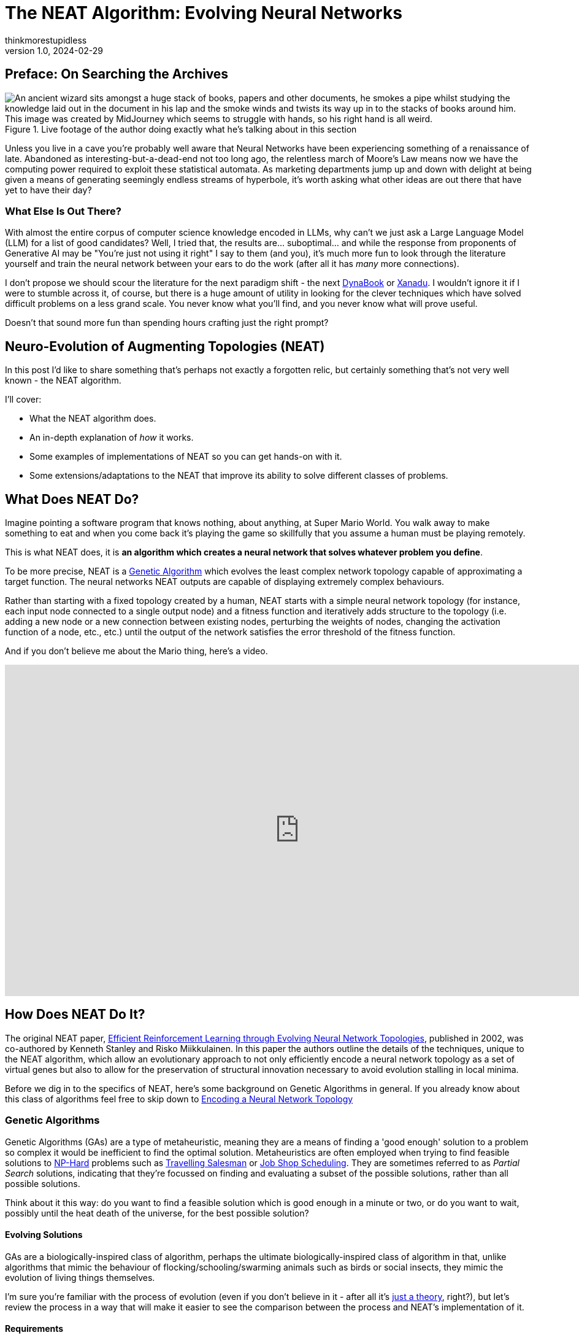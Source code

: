 = The NEAT Algorithm: Evolving Neural Networks
thinkmorestupidless
v1.0, 2024-02-29
:title: The NEAT Algorithm: Evolving Neural Networks
:imagesdir: ../media/2024-02-29-the-neat-algorithm-evolving-neural-network-topologies
:lang: en
:tags: [artifical intelligence, machine learning, algorithm]

== Preface: On Searching the Archives

.Live footage of the author doing exactly what he's talking about in this section
image::wizard.compressed.png["An ancient wizard sits amongst a huge stack of books, papers and other documents, he smokes a pipe whilst studying the knowledge laid out in the document in his lap and the smoke winds and twists its way up in to the stacks of books around him. This image was created by MidJourney which seems to struggle with hands, so his right hand is all weird."]

Unless you live in a cave you're probably well aware that Neural Networks have been experiencing something of a renaissance of late. Abandoned as interesting-but-a-dead-end not too long ago, the relentless march of Moore's Law means now we have the computing power required to exploit these statistical automata. As marketing departments jump up and down with delight at being given a means of generating seemingly endless streams of hyperbole, it's worth asking what other ideas are out there that have yet to have their day?

=== What Else Is Out There?

With almost the entire corpus of computer science knowledge encoded in LLMs, why can't we just ask a Large Language Model (LLM) for a list of good candidates? Well, I tried that, the results are... suboptimal... and while the response from proponents of Generative AI may be "You're just not using it right" I say to them (and you), it's much more fun to look through the literature yourself and train the neural network between your ears to do the work (after all it has _many_ more connections).

I don't propose we should scour the literature for the next paradigm shift - the next link:https://en.wikipedia.org/wiki/Dynabook[DynaBook] or link:https://en.wikipedia.org/wiki/Project_Xanadu[Xanadu]. I wouldn't ignore it if I were to stumble across it, of course, but there is a huge amount of utility in looking for the clever techniques which have solved difficult problems on a less grand scale. You never know what you'll find, and you never know what will prove useful.

Doesn't that sound more fun than spending hours crafting just the right prompt?

== Neuro-Evolution of Augmenting Topologies (NEAT)

In this post I'd like to share something that's perhaps not exactly a forgotten relic, but certainly something that's not very well known - the NEAT algorithm.

I'll cover:

- What the NEAT algorithm does.
- An in-depth explanation of _how_ it works.
- Some examples of implementations of NEAT so you can get hands-on with it.
- Some extensions/adaptations to the NEAT that improve its ability to solve different classes of problems.

== What Does NEAT Do?

Imagine pointing a software program that knows nothing, about anything, at Super Mario World. You walk away to make something to eat and when you come back it's playing the game so skillfully that you assume a human must be playing remotely.

This is what NEAT does, it is **an algorithm which creates a neural network that solves whatever problem you define**.

To be more precise, NEAT is a link:https://en.wikipedia.org/wiki/Genetic_algorithm[Genetic Algorithm] which evolves the least complex network topology capable of approximating a target function. The neural networks NEAT outputs are capable of displaying extremely complex behaviours.

Rather than starting with a fixed topology created by a human, NEAT starts with a simple neural network topology (for instance, each input node connected to a single output node) and a fitness function and iteratively adds structure to the topology (i.e. adding a new node or a new connection between existing nodes, perturbing the weights of nodes, changing the activation function of a node, etc., etc.) until the output of the network satisfies the error threshold of the fitness function.

And if you don't believe me about the Mario thing, here's a video.

video::qv6UVOQ0F44[youtube,width=960,height=540]

== How Does NEAT Do It?

The original NEAT paper, link:https://nn.cs.utexas.edu/downloads/papers/stanley.ec02.pdf[Efficient Reinforcement Learning through Evolving Neural Network Topologies], published in 2002, was co-authored by Kenneth Stanley and Risko Miikkulainen. In this paper the authors outline the details of the techniques, unique to the NEAT algorithm, which allow an evolutionary approach to not only efficiently encode a neural network topology as a set of virtual genes but also to allow for the preservation of structural innovation necessary to avoid evolution stalling in local minima.

Before we dig in to the specifics of NEAT, here's some background on Genetic Algorithms in general. If you already know about this class of algorithms feel free to skip down to <<_encoding_a_neural_network_topology>>

=== Genetic Algorithms

Genetic Algorithms (GAs) are a type of metaheuristic, meaning they are a means of finding a 'good enough' solution to a problem  so complex it would be inefficient to find the optimal solution. Metaheuristics are often employed when trying to find feasible solutions to link:https://en.wikipedia.org/wiki/NP-hardness[NP-Hard] problems such as link:https://en.wikipedia.org/wiki/Travelling_salesman_problem[Travelling Salesman] or link:https://en.wikipedia.org/wiki/Job-shop_scheduling[Job Shop Scheduling]. They are sometimes referred to as _Partial Search_ solutions, indicating that they're focussed on finding and evaluating a subset of the possible solutions, rather than all possible solutions.

Think about it this way: do you want to find a feasible solution which is good enough in a minute or two, or do you want to wait, possibly until the heat death of the universe, for the best possible solution?

==== Evolving Solutions

GAs are a biologically-inspired class of algorithm, perhaps the ultimate biologically-inspired class of algorithm in that, unlike algorithms that mimic the behaviour of flocking/schooling/swarming animals such as birds or social insects, they mimic the evolution of living things themselves.

I'm sure you're familiar with the process of evolution (even if you don't believe in it - after all it's link:https://answersingenesis.org/theory-of-evolution/evolution-not-even-theory/[just a theory], right?), but let's review the process in a way that will make it easier to see the comparison between the process and NEAT's implementation of it.

==== Requirements

Implementing a Genetic Algorithm requires two things:

- An Encoding Scheme
- A Fitness Function

===== Encoding

In the same way that the genetic information of living things is encoded in a Genome, we need to encode the problem we wish to evolve a solution for in a way a software program can understand. Generally, an array of numbers is sufficient. When we try and encode a neural network topology, however, that's more of a challenge - not the encoding of the information about the nodes itself, it's not too hard to come up with a few viable options for this - but how do we produce an encoding which lets us easily compare the difference between one node and another?

Think about it this way, consider the two network topologies in _Figure 2_. How can we select genes from one parent and genes from another which will be _guaranteed_ to produce a viable child network? How do we know that all the nodes in the resulting child will be connected to other nodes? That all input nodes will be connected to either an output node or a hidden node? And, conversely, that all output nodes will have an incoming connection?

.Two neural network topologies which will be used to create an offspring network via crossover.
image::parent-networks.svg[]

===== Fitness

Once you've found a way to encode your problem you need a means of evaluating the result of the network. With optimisation problems we use an Objective Function which tells us whether a candidate solution meets all the constraints of the problem definition. With Genetic Algorithms we use a Fitness Function.

The purpose of Fitness is to have some means of comparing one candidate solution with another, to see which one is closer to the optimal result.

The Fitness Function takes a candidate solution, extracts the values encoded in the candidate solution, assesses the result of applying those values to our problem and outputs a score which represents the 'Fitness' of that solution.

The type of the Fitness score (the type of object returned by the fitness function) can be anything as long as we have a way of comparing instances of those types with each other (so, numbers are pretty useful). We can compare the current candidate with the previous best solution and, if it's better, we have a new champion.

===== Selection of the Fittest

Just as in nature, our Genetic Algorithm follows a fairly simple process (there are variations on this process, but this is the basic idea):

1. Start with an `Initial Population` of `Genomes`
2. Calculate the `Fitness` of each `Genome` in the `Population`
3. Select the fittest members of the `Population`
4. Pair the fittest members and create offspring by taking some genes from one parent and some genes from the other
5. Randomly mutate some of the offspring `Genomes`
6. Place all the offspring in a new `Population`
7. Calculate the fitness of the members of the new `Population`
8. Repeat from Step 3 using the new `Population`

Each time we create a new `Population` we have a new `Generation` of `Genomes` with which we are gradually exploring the solution space to our problem. Theoretically, selecting the fittest members (those closest to our target objective) for breeding the offspring should have a higher likelihood of being closer to the objective than their parents in the previous `Generation`.

By optionally mutating the genes in some of the offspring we add some perturbation to the process, helping to prevent the process from getting trapped in local minima. Again, this mimics biological evolution in that these mutations can either increase or decrease the fitness of the individual but they are useful in helping a species escape a local minima.

If you're interested in a much deeper explanation of how this works, with example code, then take a look at link:https://machinelearningmastery.com/simple-genetic-algorithm-from-scratch-in-python/[this blog post].

=== Encoding a Neural Network Topology

Above, I alluded to the idea that encoding a neural network is a tricky problem to solve. Here is the leap that Stanley & Miikkulainen took that set it apart from previous attempts to apply Genetic Algorithms to neural network topologies.

==== Innovation Numbers

If we consider the two trivial neural network topologies from _Figure 2_. _Figure 3_ shows how we can assign an integer to each node in the topology.

.Assigning a unique number to each node in the networks.
image::parent-networks-with-node-ids.svg[]

Now, we can define every connection in the network as a pair of nodes (the _from_ node and the _to_ node, if you like). This gives us a unique identifier for every structure in the network and allows us to define the encoding of a network as a list of innovation numbers (_Figure 4_).

.Identifying each connection between nodes (each input/output node pair) with a unique identifier.
image::parent-networks-with-genomes.svg[]

From now on, any network evolved by the algorithm from this network topology which connects the first input node (#1) to the first hidden node (#5) will have Innovation Number 8. All the candidate topologies which are evolved from this network will retain all the innovation numbers associated with the structure that lead to their current topology. Innovation Numbers, then, are 'historical markings' - they provide a means of tracking the history of a particular piece of structure within a Genome through the generations of evolution. Innovation Numbers enable a couple of elegant solutions to problems in this space.

==== Ensuring Viable Offspring

The first problem Innovation Numbers solve is described above - how to tell if the offspring of two parent topologies will be a valid network itself. Let me show you how.

If we want to take some of the genes (the structure) from each parent and combine them together to create a bouncing little baby network we can stack one on top of the other and line up those innovation numbers, as in _Figure 5_. We can see that some innovation numbers are shared by both parents and some only exist in one parent or the other.

.Comparing two genomes by pairwise comparison, matching on the unique identifiers for each connection gene.
image::parent-genomes-comparison.svg[]

[sidebar]
.Disjoint and Excess genes
****
Genes which exist only in one parent in the middle of the genome (6 & 7 in this case) are referred to as `disjoint` genes.

Genes which exist at only at the end of the list (they're only a part of the parent with the longest genome, 9 & 10 in this case) are referred to as `excess` genes.

Genes can also be 'disabled' meaning the structure they represent isn't materialised in the network but the structure is passed along in the Genome. The state of the gene can be flipped as a mutation after an offspring is created and, in this way, structure that lies dormant within the genome can be reactivated in subsequent generations (and vice-versa).
****

Creating a valid offspring is now simply a matter of walking along that list from left to right and applying simple rules:

1. If the innovation number exists in only one parent, take it.
2. If the innovation number exists in both parents, take it from the fittest parent.

That leaves us with an offspring Genome which is _at least as complex_ as the most complex parent and with genes that err on the side of increased fitness. More importantly it means we can be sure that the offspring will be a valid network, because all the structure required to support each innovation from both parents is present and correct (_Figure 6_).

.Demonstrating how the result of selecting genes from the parent results in a valid, fully-connected network as offspring.
image::parent-genome-crossover.svg[]

The result of the breeding is a new network which looks like Parent 2 but with the extra connection between nodes #1 and #5, which is represented by innovation number 8.

.The proud parent networks and their bouncing little baby.
image::parent-offspring-networks.svg[]

This feels like a really elegant solution to a seemingly difficult problem. It's like having a magic trick explained or when Sherlock Holmes explains the chain of deductions that lead to some startling conclusion... it's easy once you know how.

==== Speciation

This encoding mechanism is not enough to allow NEAT to efficiently explore the solution space. Specifically, the problem is local minima. If you've maintained interest enough to read this far into this post then it's a good bet you're already familiar with local minima, _Figure 8_ should help make things clear if not.

.Demonstrating how local minima can appear to be global minima when you are unable to view the entire landscape.
image::global-minima-local-minima.png[]

The problem, as it applies to evolving neural networks, is that some branch of the evolution - some set of structures which are formed by the process - may initially _lower_ the fitness of the resulting network. It may take some time, several generations perhaps, for the topology to evolve sufficiently to discover that this new set of structures is able to explore a globally 'fitter' area of the solution space. Without some mechanism to protect this innovation, to give it time to see if it bears fruit, it will get removed from the population because of its inferior fitness.

So, NEAT needs to preserve novel developments for some period of time to allow the algorithm to explore far enough down these alleys to see if there's value in them. You can think of it as a form of backtracking in the algorithm. NEAT achieves this with another concept from the natural world: _Speciation_.

In the animal kingdom species form a boundary to mating between organisms (a semi-permeable boundary, you could argue, by shouting link:https://en.wikipedia.org/wiki/Mule[MULES!]) because of the mismatch between chromosome sizes or some other asymmetry. It's the same in NEAT. We define some measure of compatibility between the genomes that encode our network topologies and only allow those members of the population who are compatible with each other are allowed to mate. In this way, as novel network structures appear through mating and/or mutation, NEAT can preserve these differences, allowing different branches of development to explore different areas of the solution space.

Organisms compete only with individuals within their species, not with the entire population. This is how NEAT protects innovation until it has a chance to prove itself.

===== Compatibility

Categorising organisms into groups which share similar topologies is another problem for which innovation numbers provide an elegant solution.

When we compare the genomes of two organisms the more disjoint and excess genes there are the less evolutionary history they share, meaning they're less compatible. In practice, it's not just disjoint and excess genes which are counted but also a measure of the average weight differences between matching genes.

The NEAT paper encodes the formula for compatibility in this magical spell:

.The formula for genome compatibility from the original NEAT paper
image::compatibility-function.png[]

Where _E_ is the number of excess genes, _D_ is the number of disjoint Genes, _W_ is the average weight difference of the matching genes, c~1~, c~2~ and c~3~ are coefficients that allow to adjust the relative importance of the three factors and _N_ is the number of genes in the larger genome (allowing us to normalise for genome size).

&delta;, then, is a measure of _distance_ between two genomes. This means we can specify a threshold and compare each genome to each species one at a time. The genome is placed in the first species where the distance &delta; is less than the threshold, if it's not placed in any species then a new species is created for it.

Again, the historical marking of topological structures with innovation numbers provides an elegant solution to what seemed like a tricky problem.

== Why Use NEAT?

We've covered how NEAT works, and it's cool and everything, but why would you use it rather than just copy/pasting some PyTorch code from ChatGPT? What's the trade-off for the extra complexity involved? Is it better than anything else for solving any particular class of problem?

.This is the conclusion from the original NEAT paper:
[quote,Efficient Reinforcement Learning through Evolving Neural Network Topologies,Stanley & Miikkulainen 2002]
...evolving structure and connection weights in the style of NEAT leads to significant performance gains in reinforcement learning. NEAT exploits
properties of both structure and history that have not been
utilized before. Historical markings, protection of innovation through speciation, and incremental growth from minimal structure result in a system that is capable of evolving solutions of minimal complexity. NEAT is a unique
TWEANN method in that its genomes can grow in complexity as necessary, yet no expensive topological analysis
is necessary either to crossover or speciate the population.
It forms a promising foundation on which to build reinforcement learning systems for complex real world tasks.

The stated aim of the paper was to prove that, when 'done right' (sic) an approach which evolved both the structure and the connection weights of a network would prove to be more performant than one with a fixed topology. The results in paper show that this is exactly what the authors found.

So, rather than a solution to some subset of problems where you'd use, say Reinforcement Learning, the paper contends that using NEAT will, most of the time, result in a more performant network. Furthermore, NEAT may well provide you with a _more_ sophisticated solution than a static-topology approach can provide...

[quote]
Strategies evolved with NEAT not only reached a higher level of sophistication than those evolved with fixed topologies, but also continued to improve for significantly more generations.

There's also link:https://ai.stackexchange.com/questions/10965/why-would-someone-use-neat-over-other-machine-learning-algorithms[this interesting Stack Exchange question and answer] that provides some advice on where NEAT can be useful. The author of one of the answers suggests that the form of NEAT's fitness functions can provide some interesting options that  can't be achieved with gradient-based approaches. Interesting.

The trade-off for all this improved performance seems to be the size of the neural network required to provide a feasible solution. If it's possible to approximate the target function with a relatively small neural network, NEAT could be worth a look.

That's just with 'vanilla' NEAT, though. If it looks like standard NEAT isn't a great fit then there are extensions to algorithm that may help.

== Extensions and Improvements

=== Real-Time NEAT

What if there were a computer game in which you trained a set of soldiers - telling them how to behave (take cover when being fired upon, try to outflank the enemy with your own movements or by drawing them in, etc) after which you could watch how your team fare against a team trained by someone else. What if this game worked by evolving neural networks which acted as the 'brain' of each soldier. Each time a soldier did something you wanted them to do you rewarded them, each time they did something else you punished them and the network learned from this.

Well, in 2005 Stanley et al. did exactly this. And, helpfully, link:https://nn.cs.utexas.edu/downloads/papers/stanley.ieeetec05.pdf[they published a paper which outlined how they did it] - how they took the principles of the NEAT algorithm and applied them in a real-time setting.

video::H2qSjyJ_0-4[youtube,width=960,height=540]

Combined with the fact that NEAT seems to perform well at evolving gaits for robots, this presents some interesting avenues for further exploration. Imagine, for instance, that a robot exploring a remote area (deep ocean, perhaps, or an exo-planet) which becomes damaged in some way (a robot with jointed legs loses one of its legs or a leg becomes otherwise disabled), NEAT allows it to evolve the most efficient gait possible with the remaining limbs. Yes, you could evolve networks for multiple scenarios beforehand, but it might not be feasible to explore all possible scenarios. Also, this way you can take into account any unexpected environmental factors that weren't known beforehand.

=== Hyper-Cube Encoding NEAT (HyperNEAT)

In their 2009 paper, breezily titled link:https://axon.cs.byu.edu/~dan/778/papers/NeuroEvolution/stanley3**.pdf[A Hypercube-Based Indirect Encoding for Evolving Large-Scale
Neural Networks], Stanley, D'Ambrosio and Gauci introduced algorithm based on NEAT which addresses some of the issues with vanilla NEAT and provides help in creating networks which solve problems that have a spatial/geometric component.

I've previously talked about NEAT as mimicking biological evolution. This is true in the general sense but strictly speaking it's not quite accurate. Think about it this way - the human body has more structures than the genome that encodes it. There's no _direct encoding_ between the genotype and the phenotype.

Furthermore, there are a lot of 'motifs' in the human body: left/right symmetry, fingers and toes, and the patterns of neural connectivity in the brain displays a form of repetition-with-variation, for example.

Lastly, a general issue with neural networks is they tend to discard spatial/geometric information about the structure of a problem - information that can be useful to the creation of an efficient solution. For instance, the squares on a chessboard (important, I think you'd agree), or the location of sensors on a robot - these are things that we, as humans, take for granted but which networks need to learn... unless that spatial information is encoded in the structure of the network itself.

==== Compositional Pattern Producing Networks

HyperNEAT addresses these issues by using an _indirect encoding_. Rather than encoding the neural network being evolved with a one-to-one mapping between genes in the genome and connections in the resulting network, HyperNEAT encodes the information about connections between nodes and the weights of those connections in another type of network called a Compositional Pattern Producing Network (CPPN). The CPPN is then queried for this information and the network is created.

CPPNs are a blog post topic all by themselves, but to give you an idea of how this works...

In HyperNEAT we refer to the network we're evolving, the output of the algorithm, as the _substrate_. In vanilla NEAT the entire network topology is evolved by the algorithm. In HyperNEAT we need to define the _potential_ structure of the substrate - how many layers of hidden nodes there are, for instance, and how many nodes in each of those layers - and HyperNEAT will tell us which of those nodes need to be connected to each other and the weights associated with the connections.

Defining the initial, potential structure of the substrate manually allows us to encode the spatial component of the problem in the geometry of the substrate. For instance, we might position the input nodes that represent sensors on a robot as a ring of nodes and the hidden layers as concentric rings inside the ring of input nodes.

Another example is the visual discrimination tasks that is described in the HyperNEAT paper itself. In this example each pixel which represents the image being displayed and interpreted by the network is represented as an input node in the substrate and all these input nodes are in positions which match the pixels they represent.

==== Painting Hypercubes

Once we've defined the substrate, HyperNEAT evolves a CPPN. If you imagine the CPPN as a flat plane of bounded size, each point on the plane represents a node in the substrate. If we query the CPPN for two points (x~1~, y~1~), (x~2~, y~2~) the CPPN will return us the weight of the connection between the two nodes represented by the two points.

.This figure from the HyperNEAT paper describes the process: (1) Every potential connection in the substrate is queried to determine its presence and weight; the dark directed lines shown in the substrate represent a sample of connections that are queried. (2) For each query, the CPPN takes as input the positions of the two endpoints and (3) outputs the weight of the connection between them. After all connections are determined, a pattern of connections and connection-weights results that is a function of the geometry of the substrate. In this way, connective CPPNs produce regular patterns of connections in space.
image::querying-cppn.png[]

Think about it this way - image a flat, bounded plane and add perlin noise to it - a monochromatic cloud.

image::perlin-noise.png[]

Then we have a field of pixels each of which has a colour value between 0 (black) and 1 (white). If we pick two points on the plane (representing two nodes in the substrate) and draw a line between them and sum all the values of the pixels on that line, we have the weight of connection between the two nodes/points.

Now, our CPPN has 4-dimensions (x~1~, y~1~, x~2~, y~2~) so rather than a plane we're dealing with a 4-dimensional link:https://en.wikipedia.org/wiki/Hypercube[hypercube] (hence the name _Hyper_ NEAT). What HyperNEAT is doing is 'painting' the inside of this 4-dimensional hypercube, the thickness of the paint defines the connection weights between the nodes in the substrate.

==== Dynamic Dimensionality

Besides solving all the problems I listed above, HyperNEAT's CPPN encoding provides another interesting side effect. If we have 100 nodes in our substrate, and we evolve a solution, and then we realise we need more nodes - for instance in the visual discrimination task we decide we need to increase the size and/or resolution of the input image - we can do so _without further evolution_! We can just query the encoding CPPN at the necessary points that represent the (normalised) locations of our new nodes on the substrate and Kablammo!, we get a more complex substrate from the same CPPN. Interesting.

.Further Reading on CPPNs
[sidebar]
****
For more detail on Compositional Pattern Producing Networks, especially their ability to encode different activation functions for network nodes (rather than just the usual sigmoid/guassian) take a look at Ken Stanley's 2007 paper link:http://eplex.cs.ucf.edu/papers/stanley_gpem07.pdf[Compositional Pattern Producing Networks: A Novel Abstraction of Development]
****

=== Evolvable Substrate HyperNEAT (ES-HyperNEAT)

ES-HyperNEAT was inevitable, really. I mean, we have an algorithm which can evolve neural network topologies, and we have an extension which evolves weights... how long was it going to be before someone got the chocolate mixed up with the peanut butter?

.From the link:http://eplex.cs.ucf.edu/ESHyperNEAT/[EPLEX ES-HyperNEAT page]:
[quote]
...the philosophy is that density should follow information: Where there is more information in the CPPN-encoded pattern, there should be higher density within the substrate to capture it. By following this approach, there is no need for the user to decide anything about hidden nodes placement or density. Furthermore, ES-HyperNEAT can represent clusters of neurons with arbitrarily high density, even varying in density by region.

I illustrated HyperNEAT with this idea of painting the inside of a hypercube. ES-HyperNEAT looks at the painting, finds those parts of the painting that have the most paint and adds structure there.

The way in which it finds the most-painted areas will be familiar to anyone who has worked on game-engines - specifically on optimising collision detection - Quadtrees.

==== Quadtrees

Take a 3-dimensional space (probably easier to imagine than >3) and split it into 4 equal parts, split each of those parts into 4 equal parts, then each of those into 4 and so on until you reach some predefined minimum volume for a part. Each of those parts at each level of granularity is tagged with the information density it contains.

This is the _Division and Initialisation_ phase.

Next, the quadtree is traversed, depth first, until a quadtree node's level of information is smaller than some threshold (or the quadtree node has no children) and a connection is created for each qualified quadtree node.

This is referred to as the _Pruning and Extraction_ phase.

.Further reading on ES-HyperNEAT
[sidebar]
****
If you're interested in diving deeper into the details of ES-HyperNEAT you can do no better than the original 2012 paper link:https://direct.mit.edu/artl/article/18/4/331/2720/An-Enhanced-Hypercube-Based-Encoding-for-Evolving[An Enhanced Hypercube-Based Encoding for Evolving the Placement, Density, and Connectivity of Neurons]
****

=== Novelty Search

The approaches above add to the NEAT algorithm itself, Novelty Search is an approach which alters the implementation of the fitness function used during evolution to measure the performance of candidate networks.

Novelty Search is not specific to NEAT, it's a metaheuristic in and of itself, but the application of Novelty Search in fitness functions has been explored and yielded some interesting results.

Around 2015 one of the authors of the original NEAT paper, Ken Stanley, delivered a series of talks to promote a book he'd written entitled link:https://www.amazon.com/Why-Greatness-Cannot-Planned-Objective/dp/3319155237/['Why Greatness Cannot Be Planned: The Myth of the Objective'] in which he showcased some of the applications built with NEAT by him and his research students. For example, one of these applications, called 'PicBreeder' allowed visitors to a website to 'evolve' images. These images were created by networks evolved with NEAT and in the presentations Dr Stanley shows examples of images which resemble recognisable objects: faces, animals, furniture, vehicles, etc... He goes on to explain how these recognisable images are impossible to create deliberately. If you try to create something recognisable you will fail - you can only _find_ them. They are a happy accident which lucky users of the system find from time-to-time.

.The PicBreeder web interface and some examples of early starting points for images
image::picbreeder-start.png[]

.After many generations of selective breeding of images, every now and again recognisable images appear
image::picbreeder-results.png[]

This idea of serendipity appealed to Dr. Stanley, it seems, and he took the idea of 'finding' these recognisable objects - so rare in the vast expanse of the possible search space reachable by the networks generating the images - and he dug deeper. What he realised was that if you _tried_ to create a recognisable image - even if you had something you felt might be close to becoming a face, or an animal - you could never actually get there. However close you thought you were it would evolve in some other direction, there were just too many alternatives. The only way to come up with these rare events, these recognisable novelties, was to _give up trying_. The randomness of the system meant you were always doing something new, whether you tried or not you were unable to direct the process.

This is the fundamental idea behind novelty search - you direct the evolution to just do something novel, something it hasn't done before, and _then_ you see if that solves your problem.

Novelty Search is disarmingly simple - reward the network which does something new.

That's it.

What he found by doing this was that **networks which had their evolution guided by novelty search were able to solve problems which 'normal' fitness function weren't able to solve**. Novelty Search was also able to **find solution to complex problems which were superior to those found through 'normal' fitness functions**.

Here's a video that gives a lot more detail and isn't too long.

video::-mxpn95uxS4[youtube,width=960,height=540]

And here's Ken Stanley delivering a longer presentation about the whole concept. It's more conceptual, but well worth a watch. I've scrubbed forward through the preamble for you. (you're welcome).

video::JlSLJ8ciHDE[youtube,width=960,height=540,start=212]

Some of the claims made may have been overstated. For instance, when tackling a maze like this:

.An example of a 'hard' maze, one which requires agents to initially move away from the ultimate target in order to reach it.
image::hard-maze-example.png[]

A naive fitness function would just look at the distance between the position of an agent and the 'end' marker and reward the network that produces the smallest distance. This results in a poor result as all the agents get caught in the local minima, unable to do what's necessary and move away from the target in order to get around to the end.

.A 'naive' fitness function which looks only at the agent's ultimate straight-line distance to the target results in 'bunching' in a local optima.
image::hard-map-fitness.png[]

An approach which rewards novelty does much better, it explores more of the map and finds the global optimum.

.A fitness function which rewards novelty searches the solution space more thoroughly and finds the target more quickly.
image::hard-map-novelty.png[]

Dr. Stanley points out how novelty search is far more capable of finding a feasible solution. This may be true, but it requires a more compelling comparison, for sure. That being said, there are many compelling examples out there of novelty search outperforming the traditional fitness function. For instance, this example of the evolution of a biped gait.

video::lyZorMEvmjM[youtube,width=960,height=540]

It's pretty clear which is the most successful approach, here.

== Conclusion

Taking the time to find, read, and understand ideas explored in the past can be an entertaining enough experience. However, it can also yield fascinating topics for further exploration that, while niche, can be applied to problems we may be presented with here in the present.

The NEAT algorithm provides an elegant way of solving difficult problems and provides a means of providing compact, efficient neural network implementations capable of solving complex problems. The extensions to NEAT may yet yield further insights.

Keep mining the archives!

== Resources

=== Implementations of NEAT

There are lots of implementations of NEAT out there. However, the nature of open-source software means that while there are many repositories to look at, there are few implementation which are working, complete and documented enough to use the for anything useful. Even the things that _do_ work are works produced by academic researchers rather than professional software engineers so don't expect things like thorough documentation, tests, performance optimisations, etc., etc.

The 'Implementations' section of the Wikipedia page for NEAT provides a good list. Rather than repeat them here I'll just provide a little advice:

- The original C++ version linked to the original paper doesn't seem to be available anymore. There are a couple of GitHub projects that appear to contain that original code, though, I think the one that leaves the original code most-untouched is https://github.com/janhohenheim/stanley_neat
- Take a deep breath before you look through the Java implementations, it's 'academic code' which is a euphemistic way of saying... well... you'll see for yourself.
- link:https://github.com/colgreen/sharpneat[SharpNEAT] is AWESOME! There's documentation (which is huge in and of itself), some YouTube videos from the author, there are a lot of examples and a lot of options and extensions to explore. If only it built on Mono (I'm assuming it doesn't because it wasn't around when Colin Green started the project way back in the mists of time,) so we could use it to create controllers for game entities in Unity :(

[sidebar]
.What to look for in a NEAT implementation
****
There are some standard test cases for NEAT which include:

- XOR - an implementation of an Exclusive-OR boolean logic gate.
- Pole Balancing - imagine a long pole, balancing on one end on a cart with wheels. The network must evolve to be able to control the cart, nudging it left and right as needed, to keep the pole from toppling over.
- Double Pole Balancing - as above, but with two poles.

If you find a repository which has at least one of these tests then it's likely you've found something that might work... the more of these test cases they have, the more likely you've found something you could do something else with. You'll also have a good idea of what it takes to construct your own experiment with the library, too.
****

=== Other Useful Stuff

There are a lot of resources (and further links) available at the page of the link:https://nn.cs.utexas.edu/?neuroevolution[Neural Networks Research Group at UC Texas] to related projects, demos, etc.

The link:http://eplex.cs.ucf.edu/hyperNEATpage/HyperNEAT.html[HyperNEAT page of the Evolutionary Complexity Research Group (EPLEX) at UCF] has a ton of links to both the foundational research for HyperNEAT and papers that have explored the further development of the approach.
